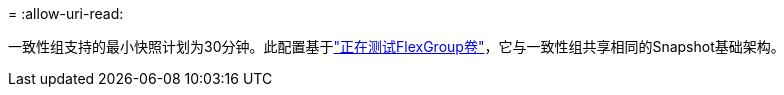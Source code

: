 = 
:allow-uri-read: 


一致性组支持的最小快照计划为30分钟。此配置基于link:https://www.netapp.com/media/12385-tr4571.pdf["正在测试FlexGroup卷"^]，它与一致性组共享相同的Snapshot基础架构。
